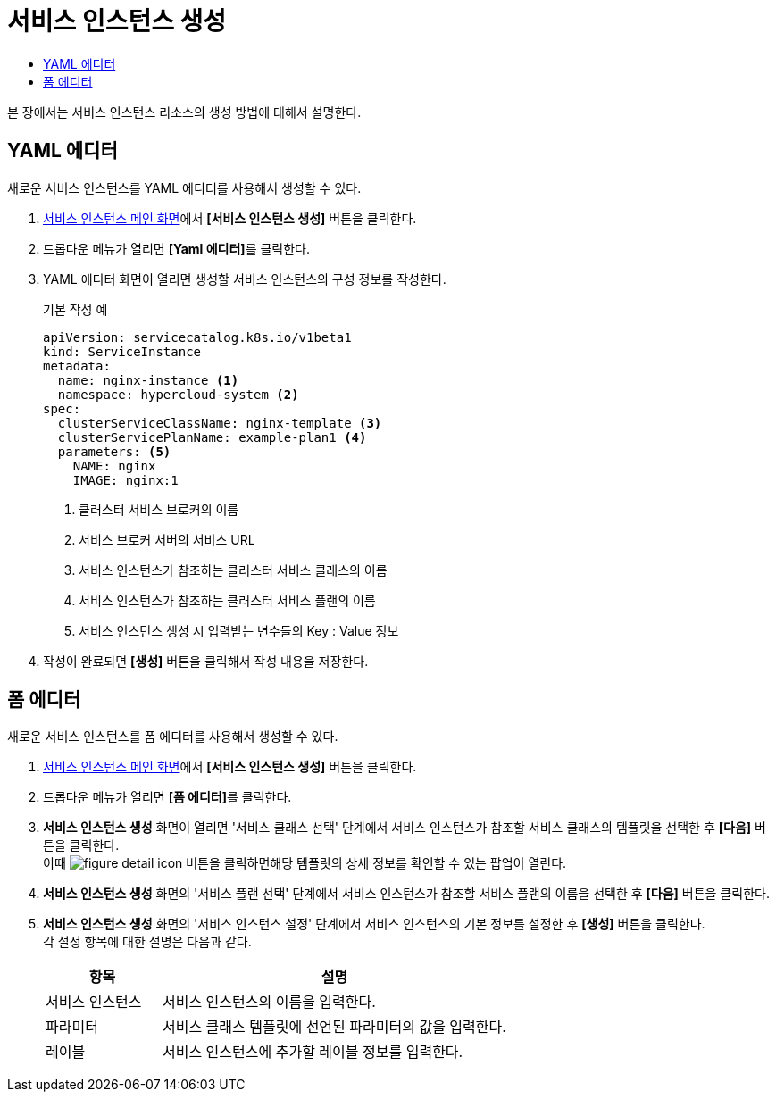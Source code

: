= 서비스 인스턴스 생성
:toc:
:toc-title:

본 장에서는 서비스 인스턴스 리소스의 생성 방법에 대해서 설명한다.

== YAML 에디터

새로운 서비스 인스턴스를 YAML 에디터를 사용해서 생성할 수 있다.

. <<../console_menu_sub/service-catalog#img-service-instance-main,서비스 인스턴스 메인 화면>>에서 *[서비스 인스턴스 생성]* 버튼을 클릭한다.
. 드롭다운 메뉴가 열리면 **[Yaml 에디터]**를 클릭한다.
. YAML 에디터 화면이 열리면 생성할 서비스 인스턴스의 구성 정보를 작성한다.
+
.기본 작성 예
[source,yaml]
----
apiVersion: servicecatalog.k8s.io/v1beta1
kind: ServiceInstance
metadata:
  name: nginx-instance <1>
  namespace: hypercloud-system <2>
spec:
  clusterServiceClassName: nginx-template <3>
  clusterServicePlanName: example-plan1 <4>
  parameters: <5>
    NAME: nginx
    IMAGE: nginx:1
----
+
<1> 클러스터 서비스 브로커의 이름
<2> 서비스 브로커 서버의 서비스 URL
<3> 서비스 인스턴스가 참조하는 클러스터 서비스 클래스의 이름
<4> 서비스 인스턴스가 참조하는 클러스터 서비스 플랜의 이름
<5> 서비스 인스턴스 생성 시 입력받는 변수들의 Key : Value 정보
. 작성이 완료되면 *[생성]* 버튼을 클릭해서 작성 내용을 저장한다.

== 폼 에디터

새로운 서비스 인스턴스를 폼 에디터를 사용해서 생성할 수 있다.

. <<../console_menu_sub/service-catalog#img-service-instance-main,서비스 인스턴스 메인 화면>>에서 *[서비스 인스턴스 생성]* 버튼을 클릭한다.
. 드롭다운 메뉴가 열리면 **[폼 에디터]**를 클릭한다.
. *서비스 인스턴스 생성* 화면이 열리면 '서비스 클래스 선택' 단계에서 서비스 인스턴스가 참조할 서비스 클래스의 템플릿을 선택한 후 *[다음]* 버튼을 클릭한다. +
이때 image:../images/figure_detail_icon.png[] 버튼을 클릭하면해당 템플릿의 상세 정보를 확인할 수 있는 팝업이 열린다.
. *서비스 인스턴스 생성* 화면의 '서비스 플랜 선택' 단계에서 서비스 인스턴스가 참조할 서비스 플랜의 이름을 선택한 후 *[다음]* 버튼을 클릭한다.
. *서비스 인스턴스 생성* 화면의 '서비스 인스턴스 설정' 단계에서 서비스 인스턴스의 기본 정보를 설정한 후 *[생성]* 버튼을 클릭한다. +
각 설정 항목에 대한 설명은 다음과 같다.
+
[width="100%",options="header", cols="1,3"]
|====================
|항목|설명  
|서비스 인스턴스|서비스 인스턴스의 이름을 입력한다.
|파라미터|서비스 클래스 템플릿에 선언된 파라미터의 값을 입력한다.
|레이블|서비스 인스턴스에 추가할 레이블 정보를 입력한다.
|====================